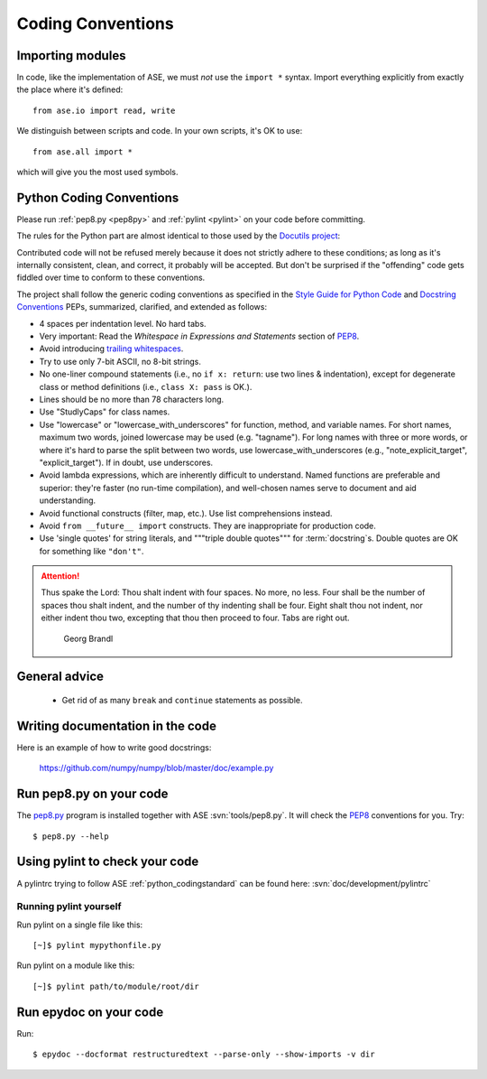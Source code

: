 .. _python_codingstandard:

==================
Coding Conventions
==================


Importing modules
=================

In code, like the implementation of ASE, we must *not* use the
``import *`` syntax.  Import everything explicitly from exactly the
place where it's defined::

  from ase.io import read, write

We distinguish between scripts and code.  In your own scripts, it's OK
to use::

  from ase.all import *

which will give you the most used symbols.


Python Coding Conventions
=========================

Please run :ref:`pep8.py <pep8py>` and :ref:`pylint <pylint>` on your
code before committing.

The rules for the Python part are almost identical
to those used by the `Docutils project`_:

Contributed code will not be refused merely because it does not
strictly adhere to these conditions; as long as it's internally
consistent, clean, and correct, it probably will be accepted.  But
don't be surprised if the "offending" code gets fiddled over time to
conform to these conventions.

The project shall follow the generic coding conventions as
specified in the `Style Guide for Python Code`_ and `Docstring
Conventions`_ PEPs, summarized, clarified, and extended as follows:

* 4 spaces per indentation level.  No hard tabs.

* Very important:  Read the *Whitespace in Expressions and Statements*
  section of PEP8_.

* Avoid introducing `trailing whitespaces`_.

* Try to use only 7-bit ASCII, no 8-bit strings.

* No one-liner compound statements (i.e., no ``if x: return``: use two
  lines & indentation), except for degenerate class or method
  definitions (i.e., ``class X: pass`` is OK.).

* Lines should be no more than 78 characters long.

* Use "StudlyCaps" for class names.

* Use "lowercase" or "lowercase_with_underscores" for function,
  method, and variable names.  For short names, maximum two words,
  joined lowercase may be used (e.g. "tagname").  For long names with
  three or more words, or where it's hard to parse the split between
  two words, use lowercase_with_underscores (e.g.,
  "note_explicit_target", "explicit_target").  If in doubt, use
  underscores.

* Avoid lambda expressions, which are inherently difficult to
  understand.  Named functions are preferable and superior: they're
  faster (no run-time compilation), and well-chosen names serve to
  document and aid understanding.

* Avoid functional constructs (filter, map, etc.).  Use list
  comprehensions instead.

* Avoid ``from __future__ import`` constructs.  They are inappropriate
  for production code.

* Use 'single quotes' for string literals, and """triple double
  quotes""" for :term:`docstring`\ s.  Double quotes are OK for
  something like ``"don't"``.

.. _PEP8:
.. _Style Guide for Python Code: http://www.python.org/peps/pep-0008.html
.. _Docstring Conventions: http://www.python.org/peps/pep-0257.html
.. _Docutils project: http://docutils.sourceforge.net/docs/dev/policies.html#python-coding-conventions
.. _trailing whitespaces: http://www.gnu.org/software/emacs/manual/html_node/emacs/Useless-Whitespace.html

.. attention::

   Thus spake the Lord: Thou shalt indent with four spaces. No more, no less.
   Four shall be the number of spaces thou shalt indent, and the number of thy
   indenting shall be four. Eight shalt thou not indent, nor either indent thou
   two, excepting that thou then proceed to four. Tabs are right out.

                                          Georg Brandl


General advice
==============

 * Get rid of as many ``break`` and ``continue`` statements as possible.


Writing documentation in the code
=================================

Here is an example of how to write good docstrings:

  https://github.com/numpy/numpy/blob/master/doc/example.py


.. _pep8py:

Run pep8.py on your code
========================

The `pep8.py <https://github.com/jcrocholl/pep8>`_ program is
installed together with ASE :svn:`tools/pep8.py`.
It will check the PEP8_ conventions for you.  Try::

  $ pep8.py --help


.. _pylint:

Using pylint to check your code
===============================

A pylintrc trying to follow ASE :ref:`python_codingstandard` can be found here:
:svn:`doc/development/pylintrc`


Running pylint yourself
-----------------------

Run pylint on a single file like this::

    [~]$ pylint mypythonfile.py

Run pylint on a module like this::
    
    [~]$ pylint path/to/module/root/dir

.. _epydoc:

Run epydoc on your code
=======================

Run::

  $ epydoc --docformat restructuredtext --parse-only --show-imports -v dir
